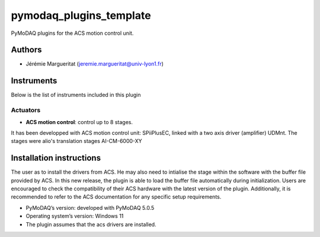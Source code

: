 pymodaq_plugins_template
########################

.. the following must be adapted to your developed package, links to pypi, github  description...

.. image:: https://img.shields.io/pypi/v/pymodaq_plugins_thorlabs.svg
   :target: https://pypi.org/project/pymodaq_plugins_thorlabs/
   :alt: Latest Version

.. image:: https://readthedocs.org/projects/pymodaq/badge/?version=latest
   :target: https://pymodaq.readthedocs.io/en/stable/?badge=latest
   :alt: Documentation Status

.. image:: https://github.com/PyMoDAQ/pymodaq_plugins_thorlabs/workflows/Upload%20Python%20Package/badge.svg
   :target: https://github.com/PyMoDAQ/pymodaq_plugins_thorlabs
   :alt: Publication Status

PyMoDAQ plugins for the ACS motion control unit.

Authors
=======

* Jérémie Margueritat  (jeremie.margueritat@univ-lyon1.fr)

Instruments
===========

Below is the list of instruments included in this plugin

Actuators
+++++++++

* **ACS motion control**: control up to 8 stages.

It has been developped with ACS motion control unit: SPiiPlusEC, linked with a two axis driver (amplifier) UDMnt. 
The stages were alio's translation stages  AI-CM-6000-XY   

Installation instructions
=========================
The user as to install the drivers from ACS. He may also need to intialise the stage within the software with the buffer file provided by ACS. In this new release, the plugin is able to load the buffer file automatically during initialization. Users are encouraged to check the compatibility of their ACS hardware with the latest version of the plugin. Additionally, it is recommended to refer to the ACS documentation for any specific setup requirements.

* PyMoDAQ’s version: developed with PyMoDAQ 5.0.5
* Operating system’s version: Windows 11 
* The plugin assumes that the acs drivers are installed. 